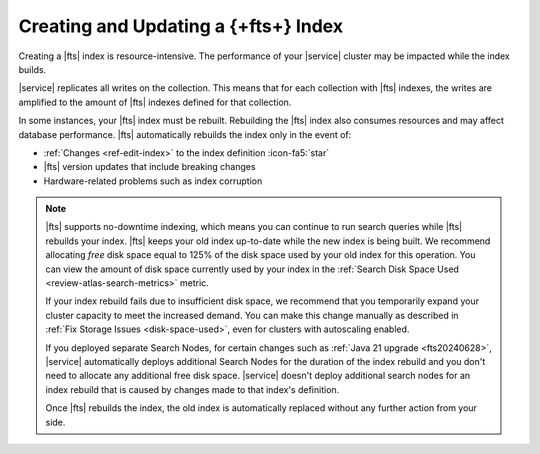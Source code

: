 Creating and Updating a {+fts+} Index
~~~~~~~~~~~~~~~~~~~~~~~~~~~~~~~~~~~~~~~~~~~~

Creating a |fts| index is resource-intensive. The performance of your
|service| cluster may be impacted while the index builds. 

|service| replicates all writes on the collection. This means that for 
each collection with |fts| indexes, the writes are amplified to the 
amount of |fts| indexes defined for that collection. 

In some instances, your |fts| index must be rebuilt. Rebuilding the 
|fts| index also consumes resources and may affect database 
performance. |fts| automatically rebuilds the index only in the event 
of:

- :ref:`Changes <ref-edit-index>` to the index definition :icon-fa5:`star`
- |fts| version updates that include breaking changes
- Hardware-related problems such as index corruption

.. note:: 

   |fts| supports no-downtime indexing, which means you can continue to 
   run search queries while |fts| rebuilds your index. |fts| keeps your 
   old index up-to-date while the new index is being built. We 
   recommend allocating *free* disk space equal to 125% of the disk 
   space used by your old index for this operation. You can view the 
   amount of disk space currently used by your index in the 
   :ref:`Search Disk Space Used <review-atlas-search-metrics>` 
   metric. 

   If your index rebuild fails due to insufficient disk space, we 
   recommend that you temporarily expand your cluster capacity to meet 
   the increased demand. You can make this change manually as described in 
   :ref:`Fix Storage Issues <disk-space-used>`, 
   even for clusters with autoscaling enabled.

   If you deployed separate Search Nodes, for certain changes such as
   :ref:`Java 21 upgrade <fts20240628>`, |service| automatically deploys
   additional Search Nodes for the duration of the index rebuild and you
   don't need to allocate any additional free disk space. |service|
   doesn't deploy additional search nodes for an index rebuild that is
   caused by changes made to that index's definition. 

   Once |fts| rebuilds the index, the old index is automatically 
   replaced without any further action from your side.
